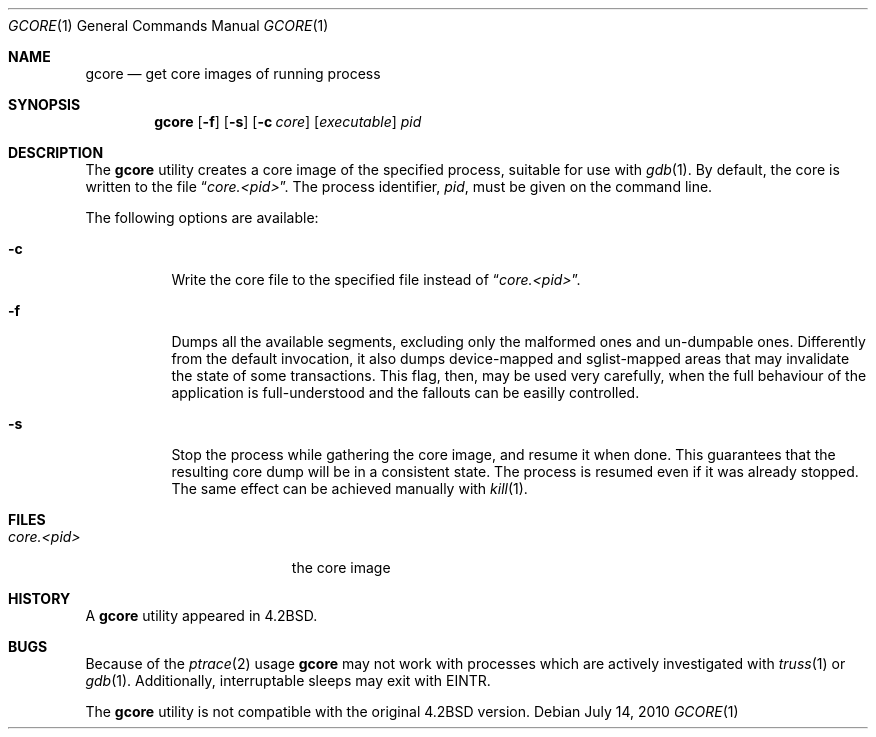 .\" Copyright (c) 1983, 1990, 1992, 1993
.\"	The Regents of the University of California.  All rights reserved.
.\"
.\" Redistribution and use in source and binary forms, with or without
.\" modification, are permitted provided that the following conditions
.\" are met:
.\" 1. Redistributions of source code must retain the above copyright
.\"    notice, this list of conditions and the following disclaimer.
.\" 2. Redistributions in binary form must reproduce the above copyright
.\"    notice, this list of conditions and the following disclaimer in the
.\"    documentation and/or other materials provided with the distribution.
.\" 3. All advertising materials mentioning features or use of this software
.\"    must display the following acknowledgement:
.\"	This product includes software developed by the University of
.\"	California, Berkeley and its contributors.
.\" 4. Neither the name of the University nor the names of its contributors
.\"    may be used to endorse or promote products derived from this software
.\"    without specific prior written permission.
.\"
.\" THIS SOFTWARE IS PROVIDED BY THE REGENTS AND CONTRIBUTORS ``AS IS'' AND
.\" ANY EXPRESS OR IMPLIED WARRANTIES, INCLUDING, BUT NOT LIMITED TO, THE
.\" IMPLIED WARRANTIES OF MERCHANTABILITY AND FITNESS FOR A PARTICULAR PURPOSE
.\" ARE DISCLAIMED.  IN NO EVENT SHALL THE REGENTS OR CONTRIBUTORS BE LIABLE
.\" FOR ANY DIRECT, INDIRECT, INCIDENTAL, SPECIAL, EXEMPLARY, OR CONSEQUENTIAL
.\" DAMAGES (INCLUDING, BUT NOT LIMITED TO, PROCUREMENT OF SUBSTITUTE GOODS
.\" OR SERVICES; LOSS OF USE, DATA, OR PROFITS; OR BUSINESS INTERRUPTION)
.\" HOWEVER CAUSED AND ON ANY THEORY OF LIABILITY, WHETHER IN CONTRACT, STRICT
.\" LIABILITY, OR TORT (INCLUDING NEGLIGENCE OR OTHERWISE) ARISING IN ANY WAY
.\" OUT OF THE USE OF THIS SOFTWARE, EVEN IF ADVISED OF THE POSSIBILITY OF
.\" SUCH DAMAGE.
.\"
.\"	@(#)gcore.1	8.2 (Berkeley) 4/18/94
.\" $FreeBSD$
.\"
.Dd July 14, 2010
.Dt GCORE 1
.Os
.Sh NAME
.Nm gcore
.Nd get core images of running process
.Sh SYNOPSIS
.Nm
.Op Fl f
.Op Fl s
.Op Fl c Ar core
.Op Ar executable
.Ar pid
.Sh DESCRIPTION
The
.Nm
utility creates a core image of the specified process,
suitable for use with
.Xr gdb 1 .
By default, the core is written to the file
.Dq Pa core.<pid> .
The process identifier,
.Ar pid ,
must be given on the command line.
.Pp
The following options are available:
.Bl -tag -width indent
.It Fl c
Write the core file to the specified file instead of
.Dq Pa core.<pid> .
.It Fl f
Dumps all the available segments, excluding only the malformed ones and
un-dumpable ones. Differently from the default invocation, it also dumps
device-mapped and sglist-mapped areas that may invalidate the state of
some transactions. This flag, then, may be used very carefully, when the
full behaviour of the application is full-understood and the fallouts can
be easilly controlled.
.It Fl s
Stop the process while gathering the core image, and resume it
when done.
This guarantees that the resulting core dump will
be in a consistent state.
The process is resumed even if it was
already stopped.
The same effect can be achieved manually with
.Xr kill 1 .
.El
.Sh FILES
.Bl -tag -width /var/log/messages -compact
.It Pa core.<pid>
the core image
.El
.Sh HISTORY
A
.Nm
utility appeared in
.Bx 4.2 .
.Sh BUGS
Because of the
.Xr ptrace 2
usage
.Nm
may not work with processes which are actively investigated with
.Xr truss 1
or
.Xr gdb 1 .
Additionally, interruptable sleeps may exit with EINTR.
.Pp
The
.Nm
utility is not compatible with the original
.Bx 4.2
version.
